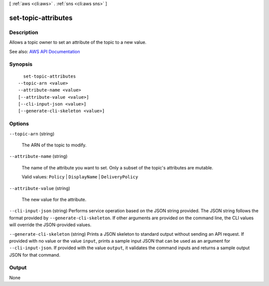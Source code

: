 [ :ref:`aws <cli:aws>` . :ref:`sns <cli:aws sns>` ]

.. _cli:aws sns set-topic-attributes:


********************
set-topic-attributes
********************



===========
Description
===========



Allows a topic owner to set an attribute of the topic to a new value.



See also: `AWS API Documentation <https://docs.aws.amazon.com/goto/WebAPI/sns-2010-03-31/SetTopicAttributes>`_


========
Synopsis
========

::

    set-topic-attributes
  --topic-arn <value>
  --attribute-name <value>
  [--attribute-value <value>]
  [--cli-input-json <value>]
  [--generate-cli-skeleton <value>]




=======
Options
=======

``--topic-arn`` (string)


  The ARN of the topic to modify.

  

``--attribute-name`` (string)


  The name of the attribute you want to set. Only a subset of the topic's attributes are mutable.

   

  Valid values: ``Policy`` | ``DisplayName`` | ``DeliveryPolicy``  

  

``--attribute-value`` (string)


  The new value for the attribute.

  

``--cli-input-json`` (string)
Performs service operation based on the JSON string provided. The JSON string follows the format provided by ``--generate-cli-skeleton``. If other arguments are provided on the command line, the CLI values will override the JSON-provided values.

``--generate-cli-skeleton`` (string)
Prints a JSON skeleton to standard output without sending an API request. If provided with no value or the value ``input``, prints a sample input JSON that can be used as an argument for ``--cli-input-json``. If provided with the value ``output``, it validates the command inputs and returns a sample output JSON for that command.



======
Output
======

None